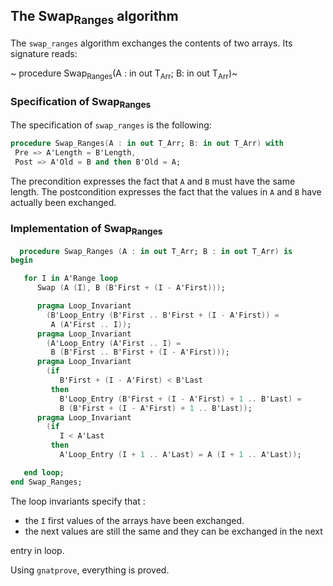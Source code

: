 ** The Swap_Ranges algorithm

   The ~swap_ranges~ algorithm exchanges the contents of two arrays.
   Its signature reads:
   
   ~ procedure Swap_Ranges(A : in out T_Arr; B: in out T_Arr)~
   
*** Specification of Swap_Ranges

    The specification of ~swap_ranges~ is the following:

    #+BEGIN_SRC ada
    procedure Swap_Ranges(A : in out T_Arr; B: in out T_Arr) with
     Pre => A'Length = B'Length,
     Post => A'Old = B and then B'Old = A;
    #+END_SRC

    The precondition expresses the fact that ~A~ and ~B~ must have the same length.
    The postcondition expresses the fact that the values in ~A~ and ~B~ have actually
    been exchanged.

*** Implementation of Swap_Ranges

    #+BEGIN_SRC ada
     procedure Swap_Ranges (A : in out T_Arr; B : in out T_Arr) is
   begin

      for I in A'Range loop
         Swap (A (I), B (B'First + (I - A'First)));

         pragma Loop_Invariant
           (B'Loop_Entry (B'First .. B'First + (I - A'First)) =
            A (A'First .. I));
         pragma Loop_Invariant
           (A'Loop_Entry (A'First .. I) =
            B (B'First .. B'First + (I - A'First)));
         pragma Loop_Invariant
           (if
              B'First + (I - A'First) < B'Last
            then
              B'Loop_Entry (B'First + (I - A'First) + 1 .. B'Last) =
              B (B'First + (I - A'First) + 1 .. B'Last));
         pragma Loop_Invariant
           (if
              I < A'Last
            then
              A'Loop_Entry (I + 1 .. A'Last) = A (I + 1 .. A'Last));

      end loop;
   end Swap_Ranges;
    #+END_SRC

    The loop invariants specify that :
      - the ~I~ first values of the arrays have been exchanged.
      - the next values are still the same and they can be exchanged in the next
	entry in loop.

     Using ~gnatprove~, everything is proved.
